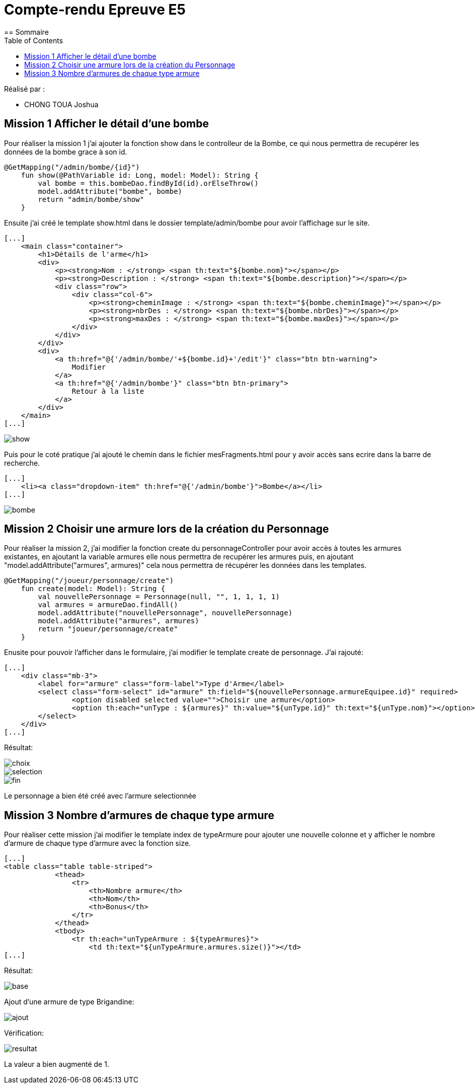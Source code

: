 = Compte-rendu Epreuve E5
:toc:
== Sommaire

Réalisé par :

- CHONG TOUA Joshua


== Mission 1 Afficher le détail d'une bombe

Pour réaliser la mission 1 j'ai ajouter la fonction show dans le controlleur
de la Bombe, ce qui nous permettra de recupérer les données de la bombe grace à
son id.

----
@GetMapping("/admin/bombe/{id}")
    fun show(@PathVariable id: Long, model: Model): String {
        val bombe = this.bombeDao.findById(id).orElseThrow()
        model.addAttribute("bombe", bombe)
        return "admin/bombe/show"
    }
----

Ensuite j'ai créé le template show.html dans le dossier template/admin/bombe
pour avoir l'affichage sur le site.

----
[...]
    <main class="container">
        <h1>Détails de l'arme</h1>
        <div>
            <p><strong>Nom : </strong> <span th:text="${bombe.nom}"></span></p>
            <p><strong>Description : </strong> <span th:text="${bombe.description}"></span></p>
            <div class="row">
                <div class="col-6">
                    <p><strong>cheminImage : </strong> <span th:text="${bombe.cheminImage}"></span></p>
                    <p><strong>nbrDes : </strong> <span th:text="${bombe.nbrDes}"></span></p>
                    <p><strong>maxDes : </strong> <span th:text="${bombe.maxDes}"></span></p>
                </div>
            </div>
        </div>
        <div>
            <a th:href="@{'/admin/bombe/'+${bombe.id}+'/edit'}" class="btn btn-warning">
                Modifier
            </a>
            <a th:href="@{'/admin/bombe'}" class="btn btn-primary">
                Retour à la liste
            </a>
        </div>
    </main>
[...]
----
image::../img/show.png[]

Puis pour le coté pratique j'ai ajouté le chemin dans
le fichier mesFragments.html pour y avoir accès sans ecrire
dans la barre de recherche.

----
[...]
    <li><a class="dropdown-item" th:href="@{'/admin/bombe'}">Bombe</a></li>
[...]
----
image::../img/bombe.png[]


== Mission 2 Choisir une armure lors de la création du Personnage

Pour réaliser la mission 2, j'ai modifier la fonction create
du personnageController pour avoir accès à toutes les armures existantes,
en ajoutant la variable armures elle nous permettra de recupérer les armures puis, en
ajoutant "model.addAttribute("armures", armures)" cela nous permettra de récupérer les données dans les
templates.

----
@GetMapping("/joueur/personnage/create")
    fun create(model: Model): String {
        val nouvellePersonnage = Personnage(null, "", 1, 1, 1, 1)
        val armures = armureDao.findAll()
        model.addAttribute("nouvellePersonnage", nouvellePersonnage)
        model.addAttribute("armures", armures)
        return "joueur/personnage/create"
    }
----

Enusite pour pouvoir l'afficher dans le formulaire, j'ai modifier le template
create de personnage. J'ai rajouté:
----
[...]
    <div class="mb-3">
        <label for="armure" class="form-label">Type d'Arme</label>
        <select class="form-select" id="armure" th:field="${nouvellePersonnage.armureEquipee.id}" required>
                <option disabled selected value="">Choisir une armure</option>
                <option th:each="unType : ${armures}" th:value="${unType.id}" th:text="${unType.nom}"></option>
        </select>
    </div>
[...]
----
Résultat:

image::../img/choix.png[]
image::../img/selection.png[]
image::../img/fin.png[]

Le personnage a bien été créé avec l'armure selectionnée

== Mission 3 Nombre d'armures de chaque type armure

Pour réaliser cette mission j'ai modifier le template index de typeArmure
pour ajouter une nouvelle colonne et y afficher le nombre d'armure
de chaque type d'armure avec la fonction size.

----
[...]
<table class="table table-striped">
            <thead>
                <tr>
                    <th>Nombre armure</th>
                    <th>Nom</th>
                    <th>Bonus</th>
                </tr>
            </thead>
            <tbody>
                <tr th:each="unTypeArmure : ${typeArmures}">
                    <td th:text="${unTypeArmure.armures.size()}"></td>
[...]
----

Résultat:

image::../img/base.png[]

Ajout d'une armure de type Brigandine:

image::../img/ajout.png[]

Vérification:

image::../img/resultat.png[]

La valeur a bien augmenté de 1.











